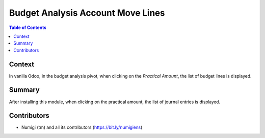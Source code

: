 Budget Analysis Account Move Lines
==================================

.. contents:: Table of Contents

Context
-------
In vanilla Odoo, in the budget analysis pivot, when clicking on the `Practical Amount`,
the list of budget lines is displayed.

.. image:: static/description/budget_analytic_pivot_before.png

.. image:: static/description/budget_line_list.png

Summary
-------
After installing this module, when clicking on the practical amount, the list
of journal entries is displayed.

.. image:: static/description/budget_analytic_pivot.png

.. image:: static/description/journal_entry_list.png

Contributors
------------
* Numigi (tm) and all its contributors (https://bit.ly/numigiens)
